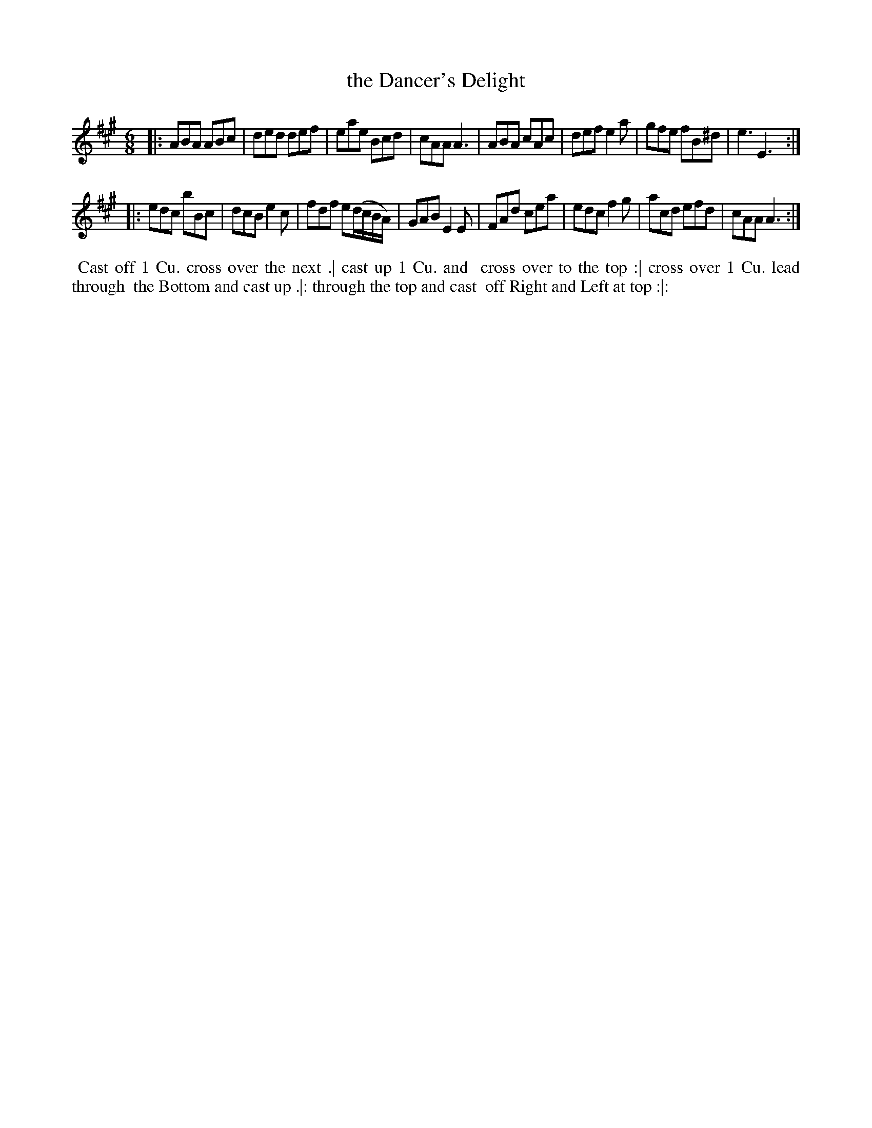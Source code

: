 X: 131
T: the Dancer's Delight
B: 204 Favourite Country Dances
N: Published by Straight & Skillern, London ca.1775
F: http://imslp.org/wiki/204_Favourite_Country_Dances_(Various) p.66 #131
Z: 2014 John Chambers <jc:trillian.mit.edu>
M: 6/8
L: 1/8
K: A
% - - - - - - - - - - - - - - - - - - - - - - - - -
|:\
ABA ABc | ded def | eae Bcd | cAA A3 |\
ABA cAc | def e2a | gfe fB^d | e3 E3 :|
|:\
edc bBc | dcB e2c | fdf e(d/c/B/A/) | GAB E2E |\
FAd cea | edc f2g | acd efd | cAA A3 :|
% - - - - - - - - - - - - - - - - - - - - - - - - -
%%begintext align
%% Cast off 1 Cu. cross over the next .| cast up 1 Cu. and
%% cross over to the top :| cross over 1 Cu. lead through
%% the Bottom and cast up .|: through the top and cast
%% off Right and Left at top :|:
%%endtext
